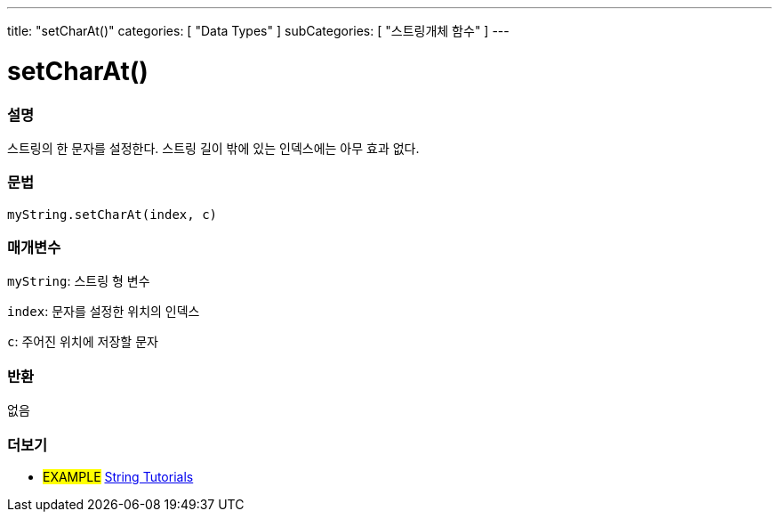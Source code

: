 ---
title: "setCharAt()"
categories: [ "Data Types" ]
subCategories: [ "스트링개체 함수" ]
---





= setCharAt()


// OVERVIEW SECTION STARTS
[#overview]
--

[float]
=== 설명
스트링의 한 문자를 설정한다. 스트링 길이 밖에 있는 인덱스에는 아무 효과 없다.
[%hardbreaks]


[float]
=== 문법
`myString.setCharAt(index, c)`

[float]
=== 매개변수
`myString`: 스트링 형 변수

`index`: 문자를 설정한 위치의 인덱스

`c`: 주어진 위치에 저장할 문자


[float]
=== 반환
없음

--
// OVERVIEW SECTION ENDS



// HOW TO USE SECTION ENDS


// SEE ALSO SECTION
[#see_also]
--

[float]
=== 더보기

[role="example"]
* #EXAMPLE# https://www.arduino.cc/en/Tutorial/BuiltInExamples#strings[String Tutorials^]
--
// SEE ALSO SECTION ENDS
